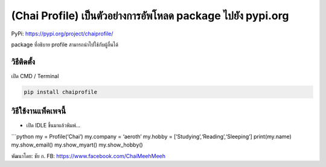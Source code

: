 (Chai Profile) เป็นตัวอย่างการอัพโหลด package ไปยัง pypi.org
============================================================

PyPi: https://pypi.org/project/chaiprofile/

package ที่อธิบาย profile สามารถนำไปใช้กับผู้อื่นได้

วิธีติดตั้ง
~~~~~~~~~~~

เปิด CMD / Terminal

.. code:: python

   pip install chaiprofile

วิธีใช้งานแพ็คเพจนี้
~~~~~~~~~~~~~~~~~~~~

-  เปิด IDLE ขึ้นมาแล้วพิมพ์…

\```python my = Profile(‘Chai’) my.company = ‘aeroth’ my.hobby =
[‘Studying’,‘Reading’,‘Sleeping’] print(my.name) my.show_email()
my.show_myart() my.show_hobby()

พัฒนาโดย: ชัย ก. FB: https://www.facebook.com/ChaiMeehMeeh
